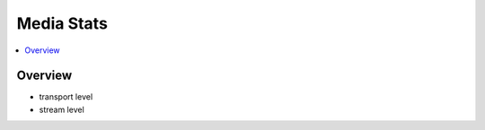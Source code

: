 ##############
Media Stats
##############

.. contents::
    :local:

Overview
====================

* transport level
* stream level 